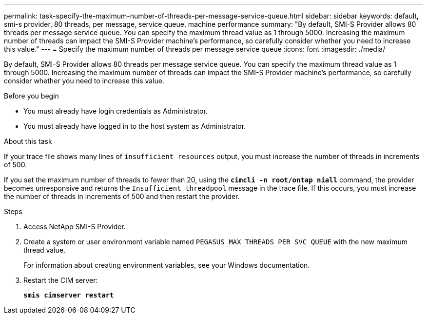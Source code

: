 ---
permalink: task-specify-the-maximum-number-of-threads-per-message-service-queue.html
sidebar: sidebar
keywords: default, smi-s provider, 80 threads, per message, service queue, machine performance
summary: "By default, SMI-S Provider allows 80 threads per message service queue. You can specify the maximum thread value as 1 through 5000. Increasing the maximum number of threads can impact the SMI-S Provider machine’s performance, so carefully consider whether you need to increase this value."
---
= Specify the maximum number of threads per message service queue
:icons: font
:imagesdir: ./media/

[.lead]
By default, SMI-S Provider allows 80 threads per message service queue. You can specify the maximum thread value as 1 through 5000. Increasing the maximum number of threads can impact the SMI-S Provider machine's performance, so carefully consider whether you need to increase this value.

.Before you begin

* You must already have login credentials as Administrator.
* You must already have logged in to the host system as Administrator.

.About this task

If your trace file shows many lines of `insufficient resources` output, you must increase the number of threads in increments of 500.

If you set the maximum number of threads to fewer than 20, using the `*cimcli -n root/ontap niall*` command, the provider becomes unresponsive and returns the `Insufficient threadpool` message in the trace file. If this occurs, you must increase the number of threads in increments of 500 and then restart the provider.

.Steps

. Access NetApp SMI-S Provider.
. Create a system or user environment variable named `PEGASUS_MAX_THREADS_PER_SVC_QUEUE` with the new maximum thread value.
+
For information about creating environment variables, see your Windows documentation.

. Restart the CIM server:
+
`*smis cimserver restart*`
